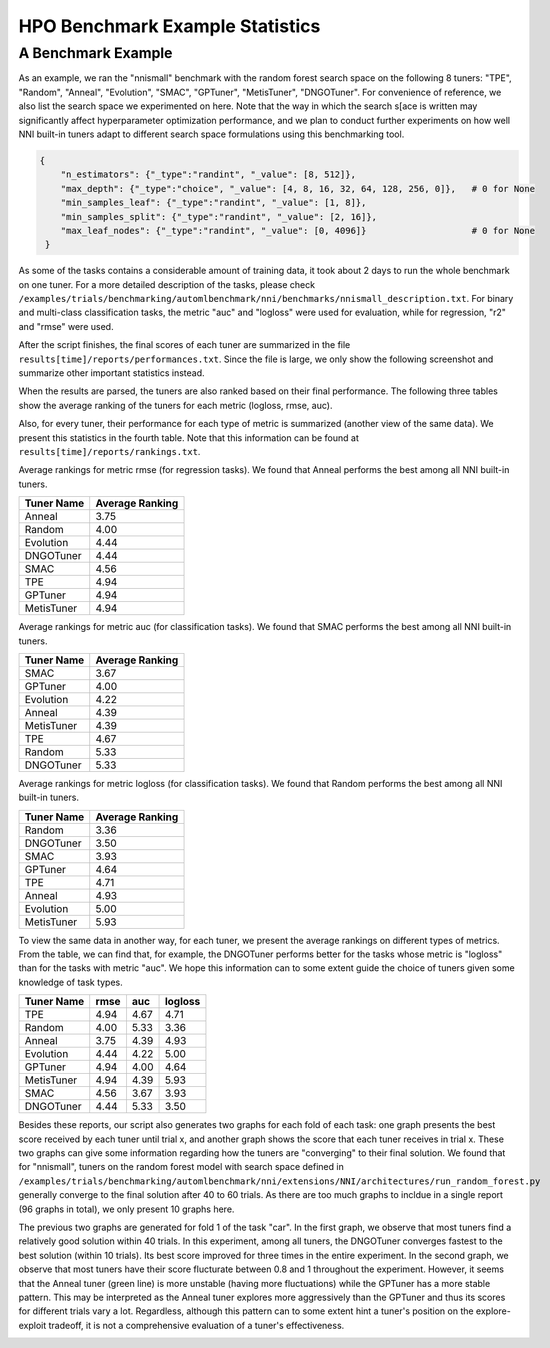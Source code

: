 HPO Benchmark Example Statistics
================================

A Benchmark Example
^^^^^^^^^^^^^^^^^^^

As an example, we ran the "nnismall" benchmark with the random forest search space on the following 8 tuners: "TPE",
"Random", "Anneal", "Evolution", "SMAC", "GPTuner", "MetisTuner", "DNGOTuner". For convenience of reference, we also list
the search space we experimented on here. Note that the way in which the search s[ace is written may significantly affect
hyperparameter optimization performance, and we plan to conduct further experiments on how well NNI built-in tuners adapt
to different search space formulations using this benchmarking tool.

.. code-block:: json

   {
       "n_estimators": {"_type":"randint", "_value": [8, 512]},
       "max_depth": {"_type":"choice", "_value": [4, 8, 16, 32, 64, 128, 256, 0]},   # 0 for None
       "min_samples_leaf": {"_type":"randint", "_value": [1, 8]},
       "min_samples_split": {"_type":"randint", "_value": [2, 16]},
       "max_leaf_nodes": {"_type":"randint", "_value": [0, 4096]}                    # 0 for None
    }

As some of the tasks contains a considerable amount of training data, it took about 2 days to run the whole benchmark on
one tuner. For a more detailed description of the tasks, please check
``/examples/trials/benchmarking/automlbenchmark/nni/benchmarks/nnismall_description.txt``. For binary and multi-class
classification tasks, the metric "auc" and "logloss" were used for evaluation, while for regression, "r2" and "rmse" were used.

After the script finishes, the final scores of each tuner are summarized in the file ``results[time]/reports/performances.txt``.
Since the file is large, we only show the following screenshot and summarize other important statistics instead.

.. image:: ../img/hpo_benchmark/performances.png
   :target: ../img/hpo_benchmark/performances.png
   :alt:

When the results are parsed, the tuners are also ranked based on their final performance. The following three tables show
the average ranking of the tuners for each metric (logloss, rmse, auc).

Also, for every tuner, their performance for each type of metric is summarized (another view of the same data).
We present this statistics in the fourth table. Note that this information can be found at ``results[time]/reports/rankings.txt``.

Average rankings for metric rmse (for regression tasks). We found that Anneal performs the best among all NNI built-in tuners.

.. list-table::
   :header-rows: 1

   * - Tuner Name
     - Average Ranking
   * - Anneal
     - 3.75
   * - Random
     - 4.00
   * - Evolution
     - 4.44
   * - DNGOTuner
     - 4.44
   * - SMAC
     - 4.56
   * - TPE
     - 4.94
   * - GPTuner
     - 4.94
   * - MetisTuner
     - 4.94

Average rankings for metric auc (for classification tasks). We found that SMAC performs the best among all NNI built-in tuners.

.. list-table::
   :header-rows: 1

   * - Tuner Name
     - Average Ranking
   * - SMAC
     - 3.67
   * - GPTuner
     - 4.00
   * - Evolution
     - 4.22
   * - Anneal
     - 4.39
   * - MetisTuner
     - 4.39
   * - TPE
     - 4.67
   * - Random
     - 5.33
   * - DNGOTuner
     - 5.33

Average rankings for metric logloss (for classification tasks). We found that Random performs the best among all NNI built-in tuners.

.. list-table::
   :header-rows: 1

   * - Tuner Name
     - Average Ranking
   * - Random
     - 3.36
   * - DNGOTuner
     - 3.50
   * - SMAC
     - 3.93
   * - GPTuner
     - 4.64
   * - TPE
     - 4.71
   * - Anneal
     - 4.93
   * - Evolution
     - 5.00
   * - MetisTuner
     - 5.93

To view the same data in another way, for each tuner, we present the average rankings on different types of metrics. From the table, we can find that, for example, the DNGOTuner performs better for the tasks whose metric is "logloss" than for the tasks with metric "auc". We hope this information can to some extent guide the choice of tuners given some knowledge of task types.

.. list-table::
   :header-rows: 1

   * - Tuner Name
     - rmse
     - auc
     - logloss
   * - TPE
     - 4.94
     - 4.67
     - 4.71
   * - Random
     - 4.00
     - 5.33
     - 3.36
   * - Anneal
     - 3.75
     - 4.39
     - 4.93
   * - Evolution
     - 4.44
     - 4.22
     - 5.00
   * - GPTuner
     - 4.94
     - 4.00
     - 4.64
   * - MetisTuner
     - 4.94
     - 4.39
     - 5.93
   * - SMAC
     - 4.56
     - 3.67
     - 3.93
   * - DNGOTuner
     - 4.44
     - 5.33
     - 3.50

Besides these reports, our script also generates two graphs for each fold of each task: one graph presents the best score received by each tuner until trial x, and another graph shows the score that each tuner receives in trial x. These two graphs can give some information regarding how the tuners are "converging" to their final solution. We found that for "nnismall", tuners on the random forest model with search space defined in ``/examples/trials/benchmarking/automlbenchmark/nni/extensions/NNI/architectures/run_random_forest.py`` generally converge to the final solution after 40 to 60 trials. As there are too much graphs to incldue in a single report (96 graphs in total), we only present 10 graphs here.

.. image:: ../img/hpo_benchmark/car_fold1_1.jpg
   :target: ../img/hpo_benchmark/car_fold1_1.jpg
   :alt:


.. image:: ../img/hpo_benchmark/car_fold1_2.jpg
   :target: ../img/hpo_benchmark/car_fold1_2.jpg
   :alt:

The previous two graphs are generated for fold 1 of the task "car". In the first graph, we observe that most tuners find a relatively good solution within 40 trials. In this experiment, among all tuners, the DNGOTuner converges fastest to the best solution (within 10 trials). Its best score improved for three times in the entire experiment. In the second graph, we observe that most tuners have their score flucturate between 0.8 and 1 throughout the experiment. However, it seems that the Anneal tuner (green line) is more unstable (having more fluctuations) while the GPTuner has a more stable pattern. This may be interpreted as the Anneal tuner explores more aggressively than the GPTuner and thus its scores for different trials vary a lot. Regardless, although this pattern can to some extent hint a tuner's position on the explore-exploit tradeoff, it is not a comprehensive evaluation of a tuner's effectiveness.

.. image:: ../img/hpo_benchmark/christine_fold0_1.jpg
   :target: ../img/hpo_benchmark/christine_fold0_1.jpg
   :alt:


.. image:: ../img/hpo_benchmark/christine_fold0_2.jpg
   :target: ../img/hpo_benchmark/christine_fold0_2.jpg
   :alt:


.. image:: ../img/hpo_benchmark/cnae-9_fold0_1.jpg
   :target: ../img/hpo_benchmark/cnae-9_fold0_1.jpg
   :alt:


.. image:: ../img/hpo_benchmark/cnae-9_fold0_2.jpg
   :target: ../img/hpo_benchmark/cnae-9_fold0_2.jpg
   :alt:


.. image:: ../img/hpo_benchmark/credit-g_fold1_1.jpg
   :target: ../img/hpo_benchmark/credit-g_fold1_1.jpg
   :alt:


.. image:: ../img/hpo_benchmark/credit-g_fold1_2.jpg
   :target: ../img/hpo_benchmark/credit-g_fold1_2.jpg
   :alt:


.. image:: ../img/hpo_benchmark/titanic_2_fold1_1.jpg
   :target: ../img/hpo_benchmark/titanic_2_fold1_1.jpg
   :alt:


.. image:: ../img/hpo_benchmark/titanic_2_fold1_2.jpg
   :target: ../img/hpo_benchmark/titanic_2_fold1_2.jpg
   :alt:
